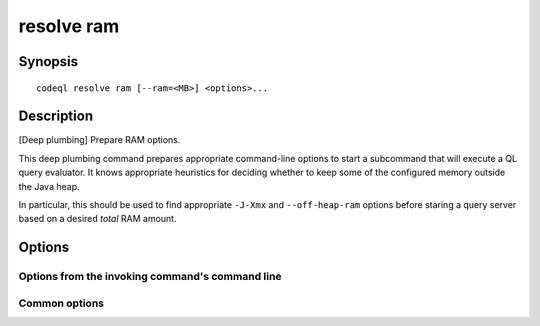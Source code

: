 resolve ram
===========

.. BEWARE THIS IS A GENERATED FILE
   com.semmle.codeql.doc.Codeql2Rst --detail=ADVANCED --output=documentation/restructuredtext/codeql/codeql-cli/commands

Synopsis
--------

::

  codeql resolve ram [--ram=<MB>] <options>...

Description
-----------

[Deep plumbing] Prepare RAM options.

This deep plumbing command prepares appropriate command-line options to
start a subcommand that will execute a QL query evaluator. It knows
appropriate heuristics for deciding whether to keep some of the
configured memory outside the Java heap.

In particular, this should be used to find appropriate ``-J-Xmx`` and
``--off-heap-ram`` options before staring a query server based on a
desired *total* RAM amount.


Options
-------

.. program:: codeql resolve ram

.. option:: --format=<fmt>

   Select output format. Choices include:

   ``lines`` (default): print commmand-line arguments on one line each.

   ``json``: print them as a JSON array.

Options from the invoking command's command line
~~~~~~~~~~~~~~~~~~~~~~~~~~~~~~~~~~~~~~~~~~~~~~~~

.. option:: -M, --ram=<MB>

   Set total amount of RAM the query evaluator should be allowed to use.

Common options
~~~~~~~~~~~~~~

.. option:: -h, --help

   Show this help text.

.. option:: -J=<opt>

   [Advanced] Give option to the JVM running the command.

   (Beware that options containing spaces will not be handled correctly.)

.. option:: -v, --verbose

   Incrementally increase the number of progress messages printed.

.. option:: -q, --quiet

   Incrementally decrease the number of progress messages printed.

.. option:: --verbosity=<level>

   [Advanced] Explicitly set the verbosity level to one of errors,
   warnings, progress, progress+, progress++, progress+++. Overrides
   ``-v`` and ``-q``.

.. option:: --logdir=<dir>

   [Advanced] Write detailed logs to one or more files in the given
   directory, with generated names that include timestamps and the name
   of the running subcommand.

   (To write a log file with a name you have full control over, instead
   give ``--log-to-stderr`` and redirect stderr as desired.)

